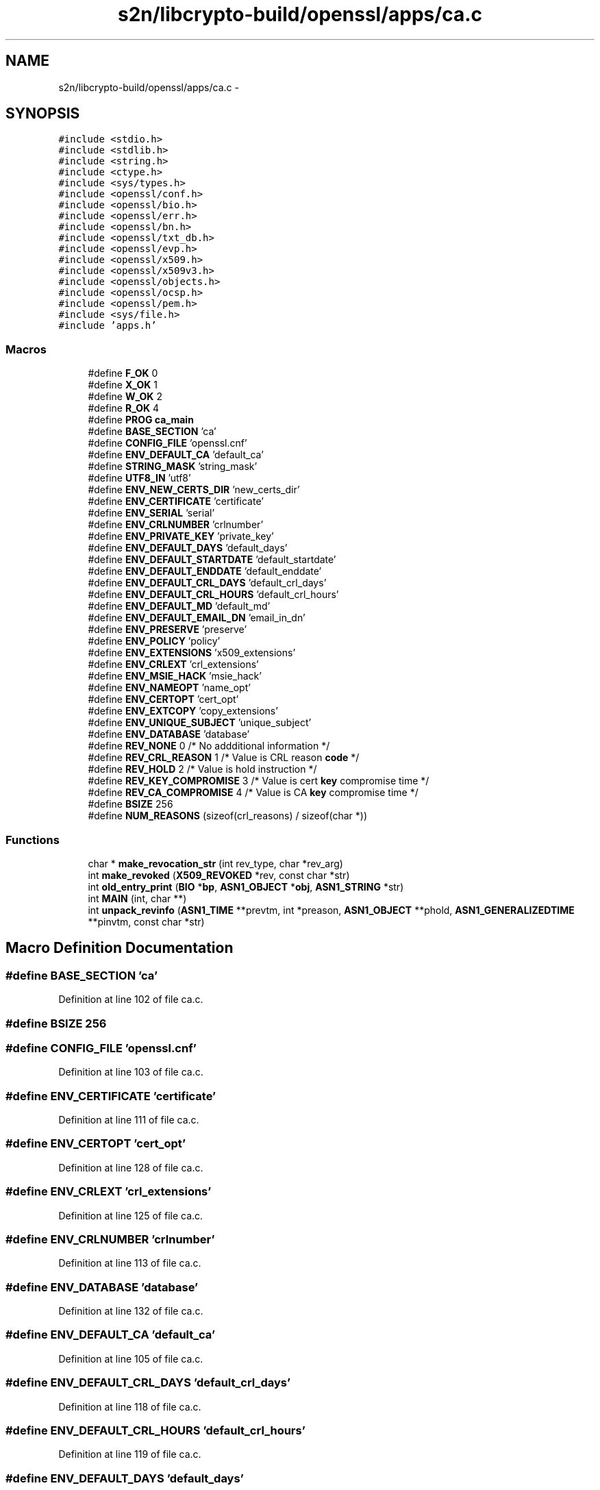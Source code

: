 .TH "s2n/libcrypto-build/openssl/apps/ca.c" 3 "Thu Jun 30 2016" "s2n-openssl-doxygen" \" -*- nroff -*-
.ad l
.nh
.SH NAME
s2n/libcrypto-build/openssl/apps/ca.c \- 
.SH SYNOPSIS
.br
.PP
\fC#include <stdio\&.h>\fP
.br
\fC#include <stdlib\&.h>\fP
.br
\fC#include <string\&.h>\fP
.br
\fC#include <ctype\&.h>\fP
.br
\fC#include <sys/types\&.h>\fP
.br
\fC#include <openssl/conf\&.h>\fP
.br
\fC#include <openssl/bio\&.h>\fP
.br
\fC#include <openssl/err\&.h>\fP
.br
\fC#include <openssl/bn\&.h>\fP
.br
\fC#include <openssl/txt_db\&.h>\fP
.br
\fC#include <openssl/evp\&.h>\fP
.br
\fC#include <openssl/x509\&.h>\fP
.br
\fC#include <openssl/x509v3\&.h>\fP
.br
\fC#include <openssl/objects\&.h>\fP
.br
\fC#include <openssl/ocsp\&.h>\fP
.br
\fC#include <openssl/pem\&.h>\fP
.br
\fC#include <sys/file\&.h>\fP
.br
\fC#include 'apps\&.h'\fP
.br

.SS "Macros"

.in +1c
.ti -1c
.RI "#define \fBF_OK\fP   0"
.br
.ti -1c
.RI "#define \fBX_OK\fP   1"
.br
.ti -1c
.RI "#define \fBW_OK\fP   2"
.br
.ti -1c
.RI "#define \fBR_OK\fP   4"
.br
.ti -1c
.RI "#define \fBPROG\fP   \fBca_main\fP"
.br
.ti -1c
.RI "#define \fBBASE_SECTION\fP   'ca'"
.br
.ti -1c
.RI "#define \fBCONFIG_FILE\fP   'openssl\&.cnf'"
.br
.ti -1c
.RI "#define \fBENV_DEFAULT_CA\fP   'default_ca'"
.br
.ti -1c
.RI "#define \fBSTRING_MASK\fP   'string_mask'"
.br
.ti -1c
.RI "#define \fBUTF8_IN\fP   'utf8'"
.br
.ti -1c
.RI "#define \fBENV_NEW_CERTS_DIR\fP   'new_certs_dir'"
.br
.ti -1c
.RI "#define \fBENV_CERTIFICATE\fP   'certificate'"
.br
.ti -1c
.RI "#define \fBENV_SERIAL\fP   'serial'"
.br
.ti -1c
.RI "#define \fBENV_CRLNUMBER\fP   'crlnumber'"
.br
.ti -1c
.RI "#define \fBENV_PRIVATE_KEY\fP   'private_key'"
.br
.ti -1c
.RI "#define \fBENV_DEFAULT_DAYS\fP   'default_days'"
.br
.ti -1c
.RI "#define \fBENV_DEFAULT_STARTDATE\fP   'default_startdate'"
.br
.ti -1c
.RI "#define \fBENV_DEFAULT_ENDDATE\fP   'default_enddate'"
.br
.ti -1c
.RI "#define \fBENV_DEFAULT_CRL_DAYS\fP   'default_crl_days'"
.br
.ti -1c
.RI "#define \fBENV_DEFAULT_CRL_HOURS\fP   'default_crl_hours'"
.br
.ti -1c
.RI "#define \fBENV_DEFAULT_MD\fP   'default_md'"
.br
.ti -1c
.RI "#define \fBENV_DEFAULT_EMAIL_DN\fP   'email_in_dn'"
.br
.ti -1c
.RI "#define \fBENV_PRESERVE\fP   'preserve'"
.br
.ti -1c
.RI "#define \fBENV_POLICY\fP   'policy'"
.br
.ti -1c
.RI "#define \fBENV_EXTENSIONS\fP   'x509_extensions'"
.br
.ti -1c
.RI "#define \fBENV_CRLEXT\fP   'crl_extensions'"
.br
.ti -1c
.RI "#define \fBENV_MSIE_HACK\fP   'msie_hack'"
.br
.ti -1c
.RI "#define \fBENV_NAMEOPT\fP   'name_opt'"
.br
.ti -1c
.RI "#define \fBENV_CERTOPT\fP   'cert_opt'"
.br
.ti -1c
.RI "#define \fBENV_EXTCOPY\fP   'copy_extensions'"
.br
.ti -1c
.RI "#define \fBENV_UNIQUE_SUBJECT\fP   'unique_subject'"
.br
.ti -1c
.RI "#define \fBENV_DATABASE\fP   'database'"
.br
.ti -1c
.RI "#define \fBREV_NONE\fP   0 /* No addditional information */"
.br
.ti -1c
.RI "#define \fBREV_CRL_REASON\fP   1 /* Value is CRL reason \fBcode\fP */"
.br
.ti -1c
.RI "#define \fBREV_HOLD\fP   2 /* Value is hold instruction */"
.br
.ti -1c
.RI "#define \fBREV_KEY_COMPROMISE\fP   3 /* Value is cert \fBkey\fP compromise time */"
.br
.ti -1c
.RI "#define \fBREV_CA_COMPROMISE\fP   4 /* Value is CA \fBkey\fP compromise time */"
.br
.ti -1c
.RI "#define \fBBSIZE\fP   256"
.br
.ti -1c
.RI "#define \fBNUM_REASONS\fP   (sizeof(crl_reasons) / sizeof(char *))"
.br
.in -1c
.SS "Functions"

.in +1c
.ti -1c
.RI "char * \fBmake_revocation_str\fP (int rev_type, char *rev_arg)"
.br
.ti -1c
.RI "int \fBmake_revoked\fP (\fBX509_REVOKED\fP *rev, const char *str)"
.br
.ti -1c
.RI "int \fBold_entry_print\fP (\fBBIO\fP *\fBbp\fP, \fBASN1_OBJECT\fP *\fBobj\fP, \fBASN1_STRING\fP *str)"
.br
.ti -1c
.RI "int \fBMAIN\fP (int, char **)"
.br
.ti -1c
.RI "int \fBunpack_revinfo\fP (\fBASN1_TIME\fP **prevtm, int *preason, \fBASN1_OBJECT\fP **phold, \fBASN1_GENERALIZEDTIME\fP **pinvtm, const char *str)"
.br
.in -1c
.SH "Macro Definition Documentation"
.PP 
.SS "#define BASE_SECTION   'ca'"

.PP
Definition at line 102 of file ca\&.c\&.
.SS "#define BSIZE   256"

.SS "#define CONFIG_FILE   'openssl\&.cnf'"

.PP
Definition at line 103 of file ca\&.c\&.
.SS "#define ENV_CERTIFICATE   'certificate'"

.PP
Definition at line 111 of file ca\&.c\&.
.SS "#define ENV_CERTOPT   'cert_opt'"

.PP
Definition at line 128 of file ca\&.c\&.
.SS "#define ENV_CRLEXT   'crl_extensions'"

.PP
Definition at line 125 of file ca\&.c\&.
.SS "#define ENV_CRLNUMBER   'crlnumber'"

.PP
Definition at line 113 of file ca\&.c\&.
.SS "#define ENV_DATABASE   'database'"

.PP
Definition at line 132 of file ca\&.c\&.
.SS "#define ENV_DEFAULT_CA   'default_ca'"

.PP
Definition at line 105 of file ca\&.c\&.
.SS "#define ENV_DEFAULT_CRL_DAYS   'default_crl_days'"

.PP
Definition at line 118 of file ca\&.c\&.
.SS "#define ENV_DEFAULT_CRL_HOURS   'default_crl_hours'"

.PP
Definition at line 119 of file ca\&.c\&.
.SS "#define ENV_DEFAULT_DAYS   'default_days'"

.PP
Definition at line 115 of file ca\&.c\&.
.SS "#define ENV_DEFAULT_EMAIL_DN   'email_in_dn'"

.PP
Definition at line 121 of file ca\&.c\&.
.SS "#define ENV_DEFAULT_ENDDATE   'default_enddate'"

.PP
Definition at line 117 of file ca\&.c\&.
.SS "#define ENV_DEFAULT_MD   'default_md'"

.PP
Definition at line 120 of file ca\&.c\&.
.SS "#define ENV_DEFAULT_STARTDATE   'default_startdate'"

.PP
Definition at line 116 of file ca\&.c\&.
.SS "#define ENV_EXTCOPY   'copy_extensions'"

.PP
Definition at line 129 of file ca\&.c\&.
.SS "#define ENV_EXTENSIONS   'x509_extensions'"

.PP
Definition at line 124 of file ca\&.c\&.
.SS "#define ENV_MSIE_HACK   'msie_hack'"

.PP
Definition at line 126 of file ca\&.c\&.
.SS "#define ENV_NAMEOPT   'name_opt'"

.PP
Definition at line 127 of file ca\&.c\&.
.SS "#define ENV_NEW_CERTS_DIR   'new_certs_dir'"

.PP
Definition at line 110 of file ca\&.c\&.
.SS "#define ENV_POLICY   'policy'"

.PP
Definition at line 123 of file ca\&.c\&.
.SS "#define ENV_PRESERVE   'preserve'"

.PP
Definition at line 122 of file ca\&.c\&.
.SS "#define ENV_PRIVATE_KEY   'private_key'"

.PP
Definition at line 114 of file ca\&.c\&.
.SS "#define ENV_SERIAL   'serial'"

.PP
Definition at line 112 of file ca\&.c\&.
.SS "#define ENV_UNIQUE_SUBJECT   'unique_subject'"

.PP
Definition at line 130 of file ca\&.c\&.
.SS "#define F_OK   0"

.PP
Definition at line 93 of file ca\&.c\&.
.SS "#define NUM_REASONS   (sizeof(crl_reasons) / sizeof(char *))"

.PP
Definition at line 2608 of file ca\&.c\&.
.SS "#define PROG   \fBca_main\fP"

.PP
Definition at line 100 of file ca\&.c\&.
.SS "#define R_OK   4"

.PP
Definition at line 96 of file ca\&.c\&.
.SS "#define REV_CA_COMPROMISE   4 /* Value is CA \fBkey\fP compromise time */"

.PP
Definition at line 140 of file ca\&.c\&.
.SS "#define REV_CRL_REASON   1 /* Value is CRL reason \fBcode\fP */"

.PP
Definition at line 137 of file ca\&.c\&.
.SS "#define REV_HOLD   2 /* Value is hold instruction */"

.PP
Definition at line 138 of file ca\&.c\&.
.SS "#define REV_KEY_COMPROMISE   3 /* Value is cert \fBkey\fP compromise time */"

.PP
Definition at line 139 of file ca\&.c\&.
.SS "#define REV_NONE   0 /* No addditional information */"

.PP
Definition at line 136 of file ca\&.c\&.
.SS "#define STRING_MASK   'string_mask'"

.PP
Definition at line 107 of file ca\&.c\&.
.SS "#define UTF8_IN   'utf8'"

.PP
Definition at line 108 of file ca\&.c\&.
.SS "#define W_OK   2"

.PP
Definition at line 95 of file ca\&.c\&.
.SS "#define X_OK   1"

.PP
Definition at line 94 of file ca\&.c\&.
.SH "Function Documentation"
.PP 
.SS "int MAIN (int argc, char ** argv)"

.PP
Definition at line 245 of file ca\&.c\&.
.SS "char * make_revocation_str (int rev_type, char * rev_arg)"

.PP
Definition at line 2617 of file ca\&.c\&.
.SS "int make_revoked (\fBX509_REVOKED\fP * rev, const char * str)"

.PP
Definition at line 2714 of file ca\&.c\&.
.SS "int old_entry_print (\fBBIO\fP * bp, \fBASN1_OBJECT\fP * obj, \fBASN1_STRING\fP * str)"

.PP
Definition at line 2769 of file ca\&.c\&.
.SS "int unpack_revinfo (\fBASN1_TIME\fP ** prevtm, int * preason, \fBASN1_OBJECT\fP ** phold, \fBASN1_GENERALIZEDTIME\fP ** pinvtm, const char * str)"

.PP
Definition at line 2808 of file ca\&.c\&.
.SH "Author"
.PP 
Generated automatically by Doxygen for s2n-openssl-doxygen from the source code\&.
